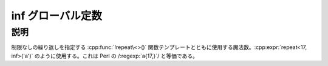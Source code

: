 inf グローバル定数
==================

.. cpp:var:: unsigned int const inf

   部分式の無限回の繰り返し。


説明
----

制限なしの繰り返しを指定する :cpp:func:`!repeat\<>()` 関数テンプレートとともに使用する魔法数。:cpp:expr:`repeat<17, inf>('a')` のように使用する。これは Perl の /:regexp:`a{17,}`/ と等価である。
